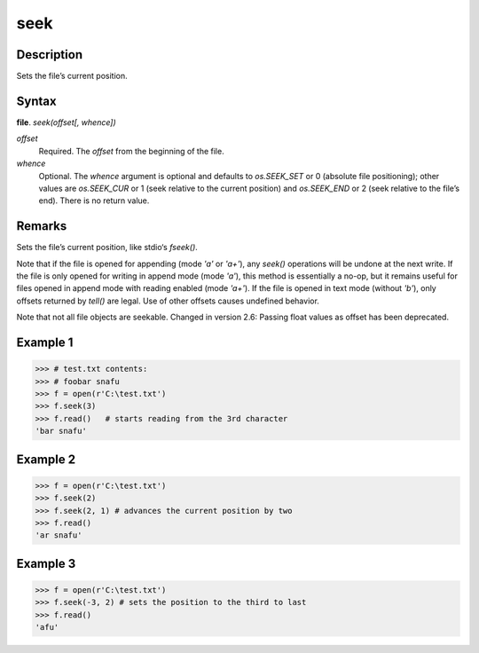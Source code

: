 ====
seek
====

Description
===========
Sets the file’s current position.

Syntax
======
**file**. *seek(offset[, whence])*

*offset*
    Required. The *offset* from the beginning of the file.
*whence*
    Optional. The *whence* argument is optional and defaults to *os.SEEK_SET* or 0 (absolute file positioning); other values are *os.SEEK_CUR* or 1 (seek relative to the current position) and *os.SEEK_END* or 2 (seek relative to the file’s end). There is no return value.

Remarks
=======
Sets the file’s current position, like stdio‘s *fseek()*. 

Note that if the file is opened for appending (mode *'a'* or *'a+'*), any *seek()* operations will be undone at the next write. If the file is only opened for writing in append mode (mode *'a'*), this method is essentially a no-op, but it remains useful for files opened in append mode with reading enabled (mode *'a+'*). If the file is opened in text mode (without *'b'*), only offsets returned by *tell()* are legal. Use of other offsets causes undefined behavior.

Note that not all file objects are seekable.
Changed in version 2.6: Passing float values as offset has been deprecated.

Example 1
=========
>>> # test.txt contents:
>>> # foobar snafu
>>> f = open(r'C:\test.txt')
>>> f.seek(3)
>>> f.read()   # starts reading from the 3rd character
'bar snafu'

Example 2
=========
>>> f = open(r'C:\test.txt')
>>> f.seek(2)
>>> f.seek(2, 1) # advances the current position by two
>>> f.read()
'ar snafu'

Example 3
=========
>>> f = open(r'C:\test.txt')
>>> f.seek(-3, 2) # sets the position to the third to last
>>> f.read()
'afu' 

